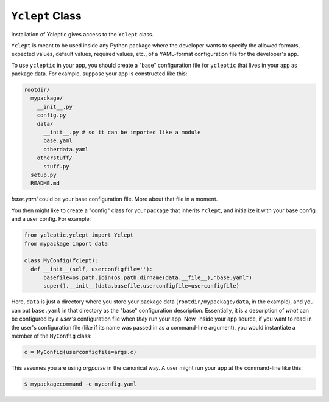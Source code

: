 .. _usage_class:

``Yclept`` Class
====================

Installation of Ycleptic gives access to the ``Yclept`` class.

``Yclept`` is meant to be used inside any Python package where the developer
wants to specify the allowed formats, expected values, default values, required
values, etc., of a YAML-format configuration file for the developer's app.

To use ``ycleptic`` in your app, you should create a "base" configuration file for ``ycleptic`` that lives in your app as package data.  For example, suppose your app is constructed like this:

.. code-block:: console

  rootdir/
    mypackage/
      __init__.py
      config.py
      data/
        __init__.py # so it can be imported like a module
        base.yaml
        otherdata.yaml
      otherstuff/
        stuff.py
    setup.py
    README.md

`base.yaml` could be your base configuration file. More about that file in a moment.

You then might like to create a "config" class for your package that inherits ``Yclept``, and initialize it with your base config and a user config. For example:

.. code-block:: python

  from ycleptic.yclept import Yclept
  from mypackage import data

  class MyConfig(Yclept):
    def __init__(self, userconfigfile=''):
        basefile=os.path.join(os.path.dirname(data.__file__),"base.yaml")
        super().__init__(data.basefile,userconfigfile=userconfigfile)


Here, ``data`` is just a directory where you store your package data (``rootdir/mypackage/data``, in the example), and you can put ``base.yaml`` in that directory as the "base" configuration description.  Essentially, it is a description of *what* can be configured by a *user's* configuration file when *they* run your app.  Now, inside your app source, if you want to read in the user's configuration file (like if its name was passed in as a command-line argument), you would instantiate a member of the ``MyConfig`` class:

.. code-block:: python

  c = MyConfig(userconfigfile=args.c)

This assumes you are using `argparse` in the canonical way.  A user might run your app at the command-line like this:

.. code-block:: console

  $ mypackagecommand -c myconfig.yaml
